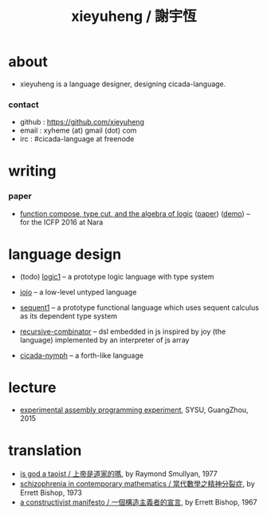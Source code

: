 #+HTML_HEAD: <link rel="stylesheet" href="asset/css/index.css" type="text/css" media="screen" />
#+title: xieyuheng / 謝宇恆

@@html:
<div phide='true'; style="float: right; margin-left: 5px; padding: 5px;">
<img src="asset/image/yin-yang.png" width=250 />
</div>
@@

* about

  - xieyuheng is a language designer,
    designing cicada-language.

*** contact

    - github : https://github.com/xieyuheng
    - email : xyheme (at) gmail (dot) com
    - irc : #cicada-language at freenode

* writing

*** paper

    - [[./math/function-compose-type-cut.html][function compose, type cut, and the algebra of logic]] ([[http://xieyuheng.github.io/paper/function-compose-type-cut.pdf][paper]]) ([[http://xieyuheng.github.io/math/function-compose-type-cut--demo.html][demo]])
      -- for the ICFP 2016 at Nara

* language design

  - (todo) [[http://xieyuheng.github.io/logic1][logic1]] -- a prototype logic language with type system

  - [[http://xieyuheng.github.io/jojo][jojo]] -- a low-level untyped language

  - [[http://xieyuheng.github.io/sequent1][sequent1]] -- a prototype functional language
    which uses sequent calculus as its dependent type system

  - [[https://github.com/xieyuheng/recursive-combinator][recursive-combinator]] -- dsl embedded in js
    inspired by joy (the language)
    implemented by an interpreter of js array

  - [[http://xieyuheng.github.io/cicada-nymph][cicada-nymph]] -- a forth-like language

* lecture

  - [[http://the-little-language-designer.github.io/cicada-nymph/course/contents.html][experimental assembly programming experiment]], SYSU, GuangZhou, 2015

* translation

  - [[./translation/is-god-a-taoist.html][is god a taoist / 上帝是道家的嗎]], by Raymond Smullyan, 1977
  - [[./translation/schizophrenia-in-contemporary-mathematics.html][schizophrenia in contemporary mathematics / 當代數學之精神分裂症]], by Errett Bishop, 1973
  - [[./translation/a-constructivist-manifesto.html][a constructivist manifesto / 一個構造主義者的宣言]], by Errett Bishop, 1967
